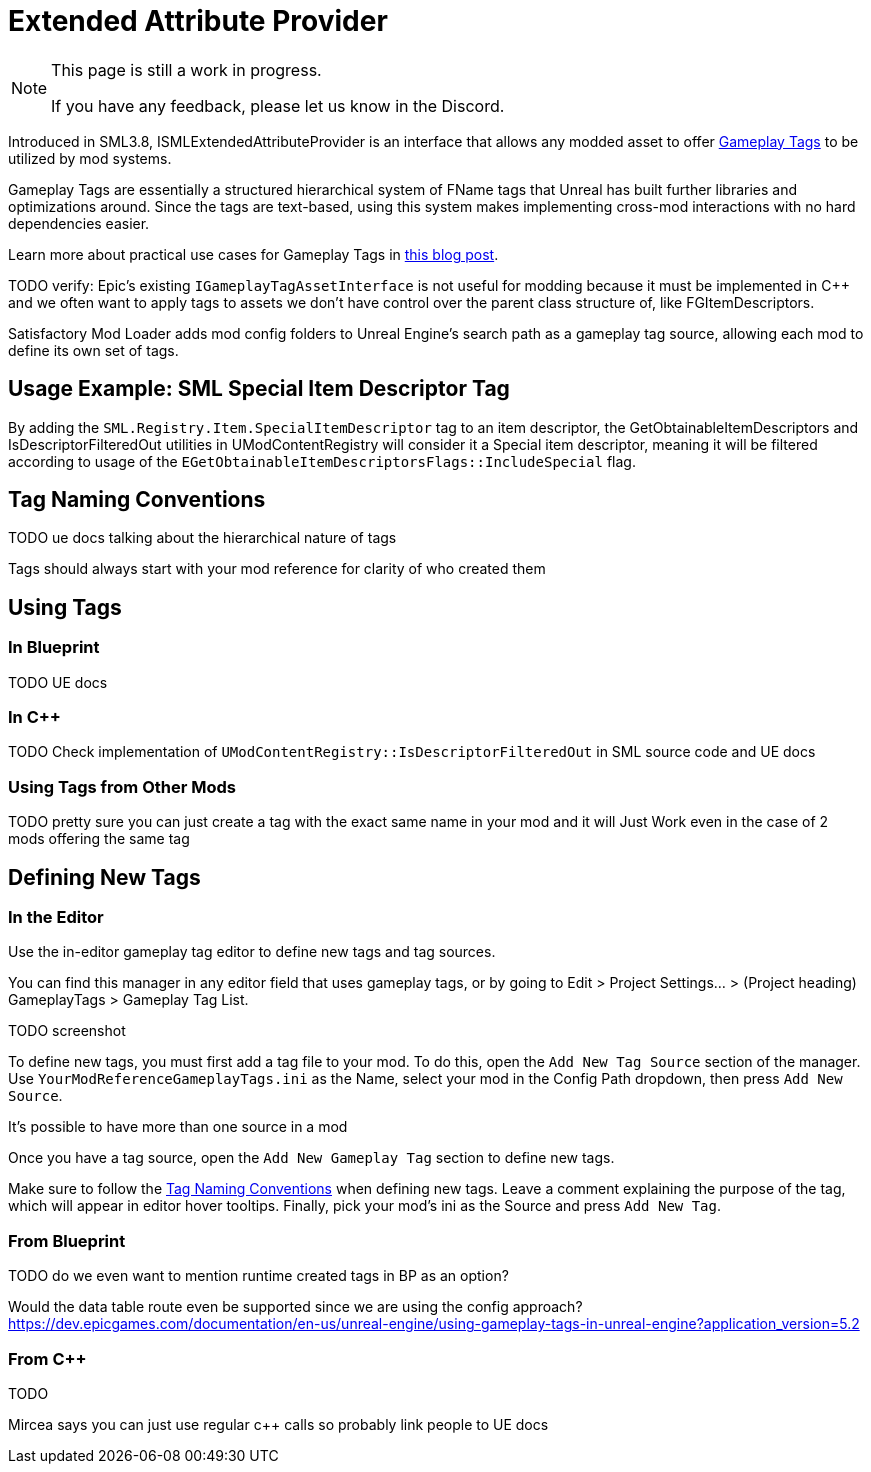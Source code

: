 = Extended Attribute Provider

[NOTE]
====
This page is still a work in progress.

If you have any feedback, please let us know in the Discord.
====

Introduced in SML3.8, ISMLExtendedAttributeProvider is an interface that allows any modded asset to offer
https://dev.epicgames.com/documentation/en-us/unreal-engine/using-gameplay-tags-in-unreal-engine?application_version=5.2[Gameplay Tags]
to be utilized by mod systems.

Gameplay Tags are essentially a structured hierarchical system of FName tags that Unreal has built further libraries and optimizations around.
Since the tags are text-based, using this system makes implementing cross-mod interactions with no hard dependencies easier.

Learn more about practical use cases for Gameplay Tags in 
https://www.tomlooman.com/unreal-engine-gameplaytags-data-driven-design/[this blog post].

TODO verify:
Epic's existing `IGameplayTagAssetInterface` is not useful for modding because it must be implemented in {cpp}
and we often want to apply tags to assets we don't have control over the parent class structure of, like FGItemDescriptors.

Satisfactory Mod Loader adds mod config folders to Unreal Engine's search path as a gameplay tag source,
allowing each mod to define its own set of tags.

== Usage Example: SML Special Item Descriptor Tag

By adding the `SML.Registry.Item.SpecialItemDescriptor` tag to an item descriptor, the 
GetObtainableItemDescriptors and IsDescriptorFilteredOut utilities in UModContentRegistry will consider it a Special item descriptor,
meaning it will be filtered according to usage of the `EGetObtainableItemDescriptorsFlags::IncludeSpecial` flag.

[id="TagNameConventions"]
== Tag Naming Conventions

TODO ue docs talking about the hierarchical nature of tags

Tags should always start with your mod reference for clarity of who created them

== Using Tags

[id="CheckTags_Blueprint"]
=== In Blueprint

TODO UE docs

[id="CheckTags_Cpp"]
=== In C++

TODO Check implementation of `UModContentRegistry::IsDescriptorFilteredOut` in SML source code and UE docs 

=== Using Tags from Other Mods

TODO pretty sure you can just create a tag with the exact same name in your mod and it will Just Work even in the case of 2 mods offering the same tag


== Defining New Tags

[id="DefineTags_Editor"]
=== In the Editor

Use the in-editor gameplay tag editor to define new tags and tag sources.

You can find this manager in any editor field that uses gameplay tags, or by going to
Edit > Project Settings... > (Project heading) GameplayTags > Gameplay Tag List.

TODO screenshot

To define new tags, you must first add a tag file to your mod.
To do this, open the `Add New Tag Source` section of the manager.
Use `YourModReferenceGameplayTags.ini` as the Name, select your mod in the Config Path dropdown, then press `Add New Source`.

It's possible to have more than one source in a mod

Once you have a tag source, open the `Add New Gameplay Tag` section to define new tags.

Make sure to follow the link:#TagNameConventions[Tag Naming Conventions] when defining new tags.
Leave a comment explaining the purpose of the tag, which will appear in editor hover tooltips.
Finally, pick your mod's ini as the Source and press `Add New Tag`.

[id="DefineTags_Blueprint"]
=== From Blueprint

TODO do we even want to mention runtime created tags in BP as an option?

Would the data table route even be supported since we are using the config approach?
https://dev.epicgames.com/documentation/en-us/unreal-engine/using-gameplay-tags-in-unreal-engine?application_version=5.2


[id="DefineTags_Cpp"]
=== From C++

TODO

Mircea says you can just use regular c++ calls so probably link people to UE docs
